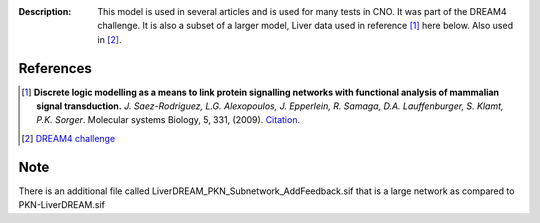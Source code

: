 :Description: This model is used in several articles and is used for many tests in CNO. It was part of the DREAM4 challenge. It is also a subset of a larger model, Liver data used in reference [1]_ here below. Also used in [2]_.


.. image:: https://github.com/cellnopt/cellnopt/blob/master/cno/datasets/LiverDREAM/LiverDREAM.png


References
---------------

.. [1] **Discrete logic modelling as a means to link protein signalling networks
   with functional analysis of mammalian signal transduction.**
   *J. Saez-Rodriguez, L.G. Alexopoulos, J. Epperlein, R. Samaga, D.A. Lauffenburger, S. Klamt, P.K. Sorger*.
   Molecular systems Biology, 5, 331, (2009).
   `Citation <http://www.pubmedcentral.nih.gov/articlerender.fcgi?artid=2824489>`_.


.. [2] `DREAM4 challenge <http://www.the-dream-project.org>`_

Note
----------

There is an additional file called LiverDREAM_PKN_Subnetwork_AddFeedback.sif that is a large network as compared to PKN-LiverDREAM.sif






